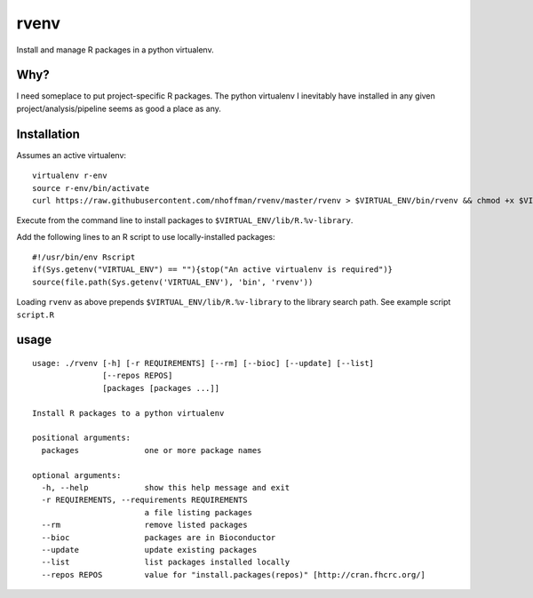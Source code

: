 =======
 rvenv
=======

Install and manage R packages in a python virtualenv.

Why?
====

I need someplace to put project-specific R packages. The python
virtualenv I inevitably have installed in any given
project/analysis/pipeline seems as good a place as any.


Installation
============

Assumes an active virtualenv::

  virtualenv r-env
  source r-env/bin/activate
  curl https://raw.githubusercontent.com/nhoffman/rvenv/master/rvenv > $VIRTUAL_ENV/bin/rvenv && chmod +x $VIRTUAL_ENV/bin/rvenv

Execute from the command line to install packages to
``$VIRTUAL_ENV/lib/R.%v-library``.

Add the following lines to an R script to use locally-installed
packages::

  #!/usr/bin/env Rscript
  if(Sys.getenv("VIRTUAL_ENV") == ""){stop("An active virtualenv is required")}
  source(file.path(Sys.getenv('VIRTUAL_ENV'), 'bin', 'rvenv'))

Loading ``rvenv`` as above prepends ``$VIRTUAL_ENV/lib/R.%v-library``
to the library search path. See example script ``script.R``

usage
=====

::

  usage: ./rvenv [-h] [-r REQUIREMENTS] [--rm] [--bioc] [--update] [--list]
		 [--repos REPOS]
		 [packages [packages ...]]

  Install R packages to a python virtualenv

  positional arguments:
    packages              one or more package names

  optional arguments:
    -h, --help            show this help message and exit
    -r REQUIREMENTS, --requirements REQUIREMENTS
			  a file listing packages
    --rm                  remove listed packages
    --bioc                packages are in Bioconductor
    --update              update existing packages
    --list                list packages installed locally
    --repos REPOS         value for "install.packages(repos)" [http://cran.fhcrc.org/]

